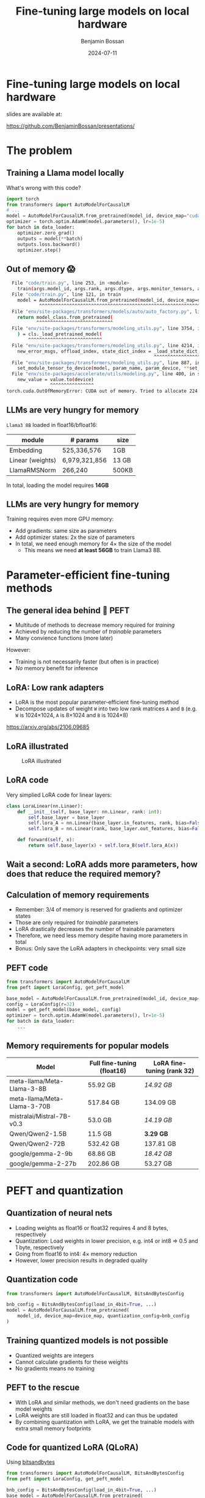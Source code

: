 #+title: Fine-tuning large models on local hardware
#+Author: Benjamin Bossan
#+Date: 2024-07-11
#+OPTIONS: toc:nil
#+REVEAL_TITLE_SLIDE: %t
#+MACRO: color @@html:<font color="$1">$2</font>@@
#+REVEAL_THEME: black
#+REVEAL_EXTRA_CSS: ./local.css
#+REVEAL_SLIDE_FOOTER:
#+OPTIONS: reveal_single_file:t
#+OPTIONS: num:nil

* Fine-tuning large models on local hardware
slides are available at:

https://github.com/BenjaminBossan/presentations/
[[./assets/qr.png]]
* The problem
** Training a Llama model locally
What's wrong with this code?
#+begin_src python
import torch
from transformers import AutoModelForCausalLM
# ...
model = AutoModelForCausalLM.from_pretrained(model_id, device_map="cuda")
optimizer = torch.optim.AdamW(model.parameters(), lr=1e-5)
for batch in data_loader:
    optimizer.zero_grad()
    outputs = model(**batch)
    outputs.loss.backward()
    optimizer.step()
#+end_src
** Out of memory 😱
#+begin_src bash
  File "code/train.py", line 253, in <module>
    train(args.model_id, args.rank, args.dtype, args.monitor_tensors, args.max_seq_length, args.batch_size, args.max_steps)
  File "code/train.py", line 121, in train
    model = AutoModelForCausalLM.from_pretrained(model_id, device_map=device_map)
            ^^^^^^^^^^^^^^^^^^^^^^^^^^^^^^^^^^^^^^^^^^^^^^^^^^^^^^^^^^^^^^^^^
  File "env/site-packages/transformers/models/auto/auto_factory.py", line 563, in from_pretrained
    return model_class.from_pretrained(
           ^^^^^^^^^^^^^^^^^^^^^^^^^^^^
  File "env/site-packages/transformers/modeling_utils.py", line 3754, in from_pretrained
    ) = cls._load_pretrained_model(
        ^^^^^^^^^^^^^^^^^^^^^^^^^^^
  File "env/site-packages/transformers/modeling_utils.py", line 4214, in _load_pretrained_model
    new_error_msgs, offload_index, state_dict_index = _load_state_dict_into_meta_model(
                                                      ^^^^^^^^^^^^^^^^^^^^^^^^^^^^^^^^^
  File "env/site-packages/transformers/modeling_utils.py", line 887, in _load_state_dict_into_meta_model
    set_module_tensor_to_device(model, param_name, param_device, **set_module_kwargs)
  File "env/site-packages/accelerate/utils/modeling.py", line 400, in set_module_tensor_to_device
    new_value = value.to(device)
                ^^^^^^^^^^^^^^^^
torch.cuda.OutOfMemoryError: CUDA out of memory. Tried to allocate 224.00 MiB. GPU
#+end_src
** LLMs are very hungry for memory
~Llama3 8B~ loaded in float16/bfloat16:
| module           | # params      | size  |
|------------------+---------------+-------|
| Embedding        | 525,336,576   | 1GB   |
| Linear (weights) | 6,979,321,856 | 13 GB |
| LlamaRMSNorm     | 266,240       | 500KB |
In total, loading the model requires **14GB**
** LLMs are very hungry for memory
Training requires even more GPU memory:
- Add gradients: same size as parameters
- Add optimizer states: 2x the size of parameters
- In total, we need enough memory for 4× the size of the model
  - This means we need **at least 56GB** to train Llama3 8B.
* Parameter-efficient fine-tuning methods
** The general idea behind 🤗 PEFT
- Multitude of methods to decrease memory required for /training/
- Achieved by reducing the number of /trainable/ parameters
- Many convience functions (more later)

However:

- Training is not necessarily faster (but often is in practice)
- /No/ memory benefit for inference
** LoRA: Low rank adapters
- LoRA is the most popular parameter-efficient fine-tuning method
- Decompose updates of weight ~W~ into two low rank matrices ~A~ and ~B~ (e.g. ~W~ is 1024×1024, ~A~ is 8×1024 and ~B~ is 1024×8)
\begin{equation}
f_{linear}(X) = W \cdot X + b
\\
f_{lora}(X) = (W + \Delta W) \cdot X + b
\\
\Delta W = B \cdot A
\end{equation}
https://arxiv.org/abs/2106.09685
** LoRA illustrated
#+CAPTION: LoRA illustrated
[[./assets/lora.png]]
** LoRA code
Very simplied LoRA code for linear layers:
#+begin_src python
class LoraLinear(nn.Linaer):
    def __init__(self, base_layer: nn.Linear, rank: int):
        self.base_layer = base_layer
        self.lora_A = nn.Linear(base_layer.in_features, rank, bias=False)
        self.lora_B = nn.Linear(rank, base_layer.out_features, bias=False)

    def forward(self, x):
        return self.base_layer(x) + self.lora_B(self.lora_A(x))
#+end_src
** Wait a second: LoRA adds more parameters, how does that reduce the required memory?
** Calculation of memory requirements
- Remember: 3/4 of memory is reserved for gradients and optimizer states
- Those are only required for /trainable/ parameters
- LoRA drastically decreases the number of trainable parameters
- Therefore, we need less memory despite having more parameters in total
- Bonus: Only save the LoRA adapters in checkpoints: very small size
** PEFT code
#+begin_src python
from transformers import AutoModelForCausalLM
from peft import LoraConfig, get_peft_model

base_model = AutoModelForCausalLM.from_pretrained(model_id, device_map=device_map)
config = LoraConfig(r=32)
model = get_peft_model(base_model, config)
optimizer = torch.optim.AdamW(model.parameters(), lr=1e-5)
for batch in data_loader:
    ...
#+end_src
** Memory requirements for popular models
| Model                        | Full fine-tuning (float16) | LoRA fine-tuning (rank 32) |
|------------------------------+----------------------------+----------------------------|
| meta-llama/Meta-Llama-3-8B   | 55.92 GB                   | /14.92 GB/                 |
| meta-llama/Meta-Llama-3-70B  | 517.84 GB                  | 134.09 GB                  |
| mistralai/Mistral-7B-v0.3    | 53.0 GB                    | /14.19 GB/                 |
| Qwen/Qwen2-1.5B              | 11.5 GB                    | **3.29 GB**                |
| Qwen/Qwen2-72B               | 532.42 GB                  | 137.81 GB                  |
| google/gemma-2-9b            | 68.86 GB                   | /18.42 GB/                 |
| google/gemma-2-27b           | 202.86 GB                  | 53.27 GB                   |
* PEFT and quantization
** Quantization of neural nets
- Loading weights as float16 or float32 requires 4 and 8 bytes, respectively
- Quantization: Load weights in lower precision, e.g. int4 or int8 => 0.5 and 1 byte, respectively
- Going from float16 to int4: 4× memory reduction
- However, lower precision results in degraded quality
** Quantization code
#+begin_src python
from transformers import AutoModelForCausalLM, BitsAndBytesConfig

bnb_config = BitsAndBytesConfig(load_in_4bit=True, ...)
model = AutoModelForCausalLM.from_pretrained(
    model_id, device_map=device_map, quantization_config=bnb_config
)
#+end_src
** Training quantized models is not possible
- Quantized weights are integers
- Cannot calculate gradients for these weights
- No gradients means no training
** PEFT to the rescue
- With LoRA and similar methods, we don't need gradients on the base model weights
- LoRA weights are still loaded in float32 and can thus be updated
- By combining quantization with LoRA, we get the trainable models with extra small memory footprints
** Code for quantized LoRA (QLoRA)
Using [[https://github.com/TimDettmers/bitsandbytes][bitsandbytes]]
#+begin_src python
from transformers import AutoModelForCausalLM, BitsAndBytesConfig
from peft import LoraConfig, get_peft_model

bnb_config = BitsAndBytesConfig(load_in_4bit=True, ...)
base_model = AutoModelForCausalLM.from_pretrained(
    model_id, device_map=device_map, quantization_config=bnb_config
)
config = LoraConfig(r=32)
model = get_peft_model(base_model, config)
for batch in data_loader:
    ...
#+end_src
https://arxiv.org/abs/2305.14314
** Memory requirements for popular models
| Model                       | Full fine-tuning (int4) | LoRA fine-tuning (rank 32) |
|-----------------------------+-------------------------+----------------------------|
| meta-llama/Meta-Llama-3-8B  | 16.92 GB                | **5.17 GB**                |
| meta-llama/Meta-Llama-3-70B | 135.34 GB               | 38.46 GB                   |
| mistralai/Mistral-7B-v0.3   | 14.0 GB                 | **4.44 GB**                |
| Qwen/Qwen2-1.5B             | 4.18 GB                 | **1.46 GB**                |
| Qwen/Qwen2-72B              | 140.08 GB               | 39.73 GB                   |
| google/gemma-2-9b           | 22.34 GB                | **6.79 GB**                |
| google/gemma-2-27b          | 57.31 GB                | /16.88 GB/                 |
* PEFT features
** PEFT offers a lot of flexibility when it comes to models and adapter methods
- Adapter methods other than LoRA:
  * Specific for language models: Llama-Adapter, Multitask Prompt Tuning, P-tuning, Prefix Tuning, Prompt Tuning
  * Especially parameter efficient: AdaLoRA, IA³, LayerNorm Tuning, VeRA
  * Good for diffusion models: LoHa, LoKr, OFT, BOFT
  * Routing: Polytropon
- Granular choice of what layers to target
- Possibility for full fine-tuning of select layers if needed (~modules_to_save~)
** PEFT offers a lot of flexibility when it comes to models and adapter methods
#+begin_src python
from peft import LoraConfig, PeftModel, get_peft_model

base_model = AutoModelForCausalLM.from_pretrained(model_id, device_map=device_map)
config = LoraConfig(rank=16, target_modules=[...], modules_to_save=[...])
model = get_peft_model(base_model, config)
# train
...
model.save_pretrained(<path>)
# later
base_model = AutoModelForCausalLM.from_pretrained(model_id, device_map=device_map)
loaded = PeftModel.from_pretrained(base_model, path)
#+end_src
** LoRA options
- Layer types: ~Linear, Conv2d, Embedding~
- [[https://huggingface.co/docs/peft/main/en/developer_guides/quantization][Quantization]]: bitsandbytes, GPTQ, AQLM, AWQ, EETQ, HQQ
- [[https://huggingface.co/docs/peft/main/en/developer_guides/lora#initialization][Initialzation]]: RS LoRA, LoftQ, PiSSA, OLoRA
- [[https://huggingface.co/docs/peft/main/en/developer_guides/lora#weight-decomposed-low-rank-adaptation-dora][DoRA]]: Weight-Decomposed Low-Rank Adaptation
- [[https://huggingface.co/docs/peft/main/en/developer_guides/lora#memory-efficient-layer-replication-with-lora][Layer replication]]
- Distributed training: DDP, [[https://huggingface.co/docs/peft/main/en/accelerate/deepspeed][DeepSpeed]], [[https://huggingface.co/docs/peft/main/en/accelerate/fsdp][FSDP]]
** Advanced LoRA features in PEFT
- Loading multiple adapters and switching
- Batches containing [[https://huggingface.co/docs/peft/main/en/developer_guides/lora#inference-with-different-lora-adapters-in-the-same-batch][mixed adapters]] for inference
- Temporarily disabling adapters
- Merging of LoRA into the base model
- [[https://huggingface.co/docs/peft/main/en/developer_guides/model_merging#merge-method][Merging of different LoRA adapaters]]
- [[https://huggingface.co/docs/peft/main/en/developer_guides/torch_compile][partial support]] for ~torch.compile~
** Tips for getting started
- Start with small model, increase size when necessary
- If LLM, check if better prompting is enough
- If not, try LoRA first: most help online, feature rich
- Do a quick end-to-end run first
- LLM: Start by targeting all linear layers (~target_modules="all-linear"~)
- Increase rank if underfitting, decrease if overfitting
- Try higher learning rate, greater batch size
- Try different [[https://huggingface.co/docs/peft/developer_guides/lora#initialization][initialization schemes]] (esp. when quantizing)
* Broader ecosystem
** Hugging Face integrations
- [[https://huggingface.co/docs/hub/index][🤗 Hugging Face Hub]]: PEFT adapters can be loaded from, and saved to, the HF Hub
- [[https://github.com/huggingface/diffusers/][🤗 diffusers]]: Training and serving LoRA adapters with diffusion models
- [[https://huggingface.co/docs/trl/index][🤗 TRL]]: Easy reinforcement learning with PEFT models (DPO etc.)
- [[https://huggingface.co/docs/transformers/index][🤗 transformers]]: Load LoRA adapters directly into transformers models:
#+begin_src python
model = AutoModel.from_pretrained(...)
# add new adapter
model.add_adapter(lora_config, adapter_name)
# load trained adapter
model.load_adapter(path_to_lora, adapter_name)
# switch adapters
model.set_adapter(adapter_name)
#+end_src
** Others
More specialized tools that are optimized for specific models/use cases
- [[https://github.com/unslothai/unsloth][Unsloth]]: Optimization for speed and even less memory
- [[https://github.com/OpenAccess-AI-Collective/axolotl][axolotl]]: Streamlined fine-tuning incl. PEFT
- [[https://github.com/pytorch/torchtune][torchtune]]: Pure PyTorch fine-tuning with optional conversion to PEFT
- Serving hundreds of LoRA adapters efficiently: [[https://github.com/predibase/lorax][LoRAX]], [[https://github.com/punica-ai/punica][punica]], or [[https://github.com/S-LoRA/S-LoRA][S-LoRA]]
* More resources
- [[https://huggingface.co/docs/peft/index][PEFT docs]]
- [[https://github.com/huggingface/peft][PEFT GitHub repo]]
- Slides: https://github.com/BenjaminBossan/presentations/
[[./assets/qr.png]]
